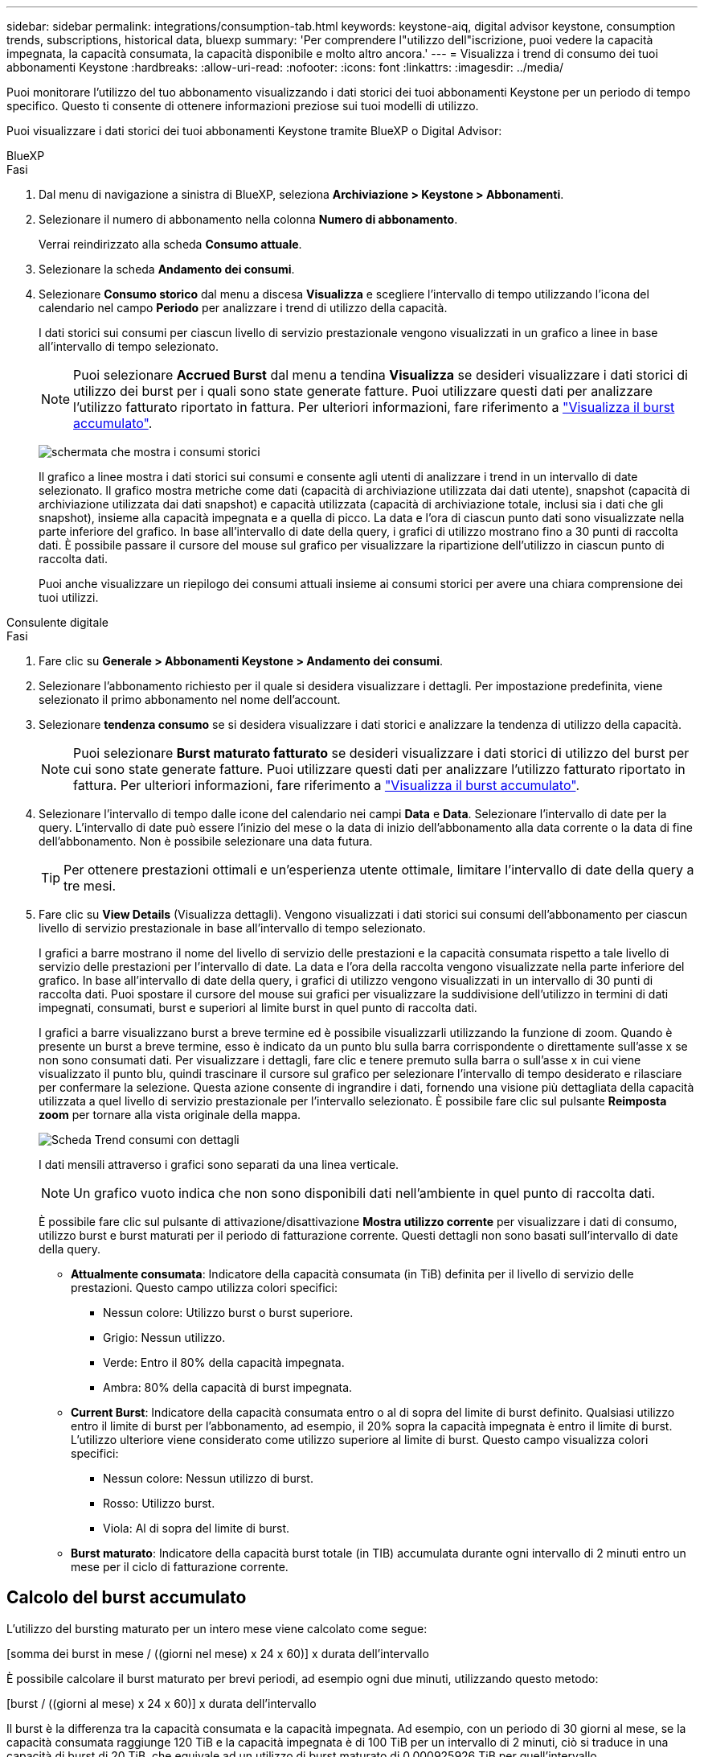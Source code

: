 ---
sidebar: sidebar 
permalink: integrations/consumption-tab.html 
keywords: keystone-aiq, digital advisor keystone, consumption trends, subscriptions, historical data, bluexp 
summary: 'Per comprendere l"utilizzo dell"iscrizione, puoi vedere la capacità impegnata, la capacità consumata, la capacità disponibile e molto altro ancora.' 
---
= Visualizza i trend di consumo dei tuoi abbonamenti Keystone
:hardbreaks:
:allow-uri-read: 
:nofooter: 
:icons: font
:linkattrs: 
:imagesdir: ../media/


[role="lead"]
Puoi monitorare l'utilizzo del tuo abbonamento visualizzando i dati storici dei tuoi abbonamenti Keystone per un periodo di tempo specifico. Questo ti consente di ottenere informazioni preziose sui tuoi modelli di utilizzo.

Puoi visualizzare i dati storici dei tuoi abbonamenti Keystone tramite BlueXP o Digital Advisor:

[role="tabbed-block"]
====
.BlueXP
--
.Fasi
. Dal menu di navigazione a sinistra di BlueXP, seleziona *Archiviazione > Keystone > Abbonamenti*.
. Selezionare il numero di abbonamento nella colonna *Numero di abbonamento*.
+
Verrai reindirizzato alla scheda *Consumo attuale*.

. Selezionare la scheda *Andamento dei consumi*.
. Selezionare *Consumo storico* dal menu a discesa *Visualizza* e scegliere l'intervallo di tempo utilizzando l'icona del calendario nel campo *Periodo* per analizzare i trend di utilizzo della capacità.
+
I dati storici sui consumi per ciascun livello di servizio prestazionale vengono visualizzati in un grafico a linee in base all'intervallo di tempo selezionato.

+

NOTE: Puoi selezionare *Accrued Burst* dal menu a tendina *Visualizza* se desideri visualizzare i dati storici di utilizzo dei burst per i quali sono state generate fatture. Puoi utilizzare questi dati per analizzare l'utilizzo fatturato riportato in fattura. Per ulteriori informazioni, fare riferimento a link:../integrations/consumption-tab.html#view-accrued-burst["Visualizza il burst accumulato"].

+
image:bxp-consumption-trend.png["schermata che mostra i consumi storici"]

+
Il grafico a linee mostra i dati storici sui consumi e consente agli utenti di analizzare i trend in un intervallo di date selezionato. Il grafico mostra metriche come dati (capacità di archiviazione utilizzata dai dati utente), snapshot (capacità di archiviazione utilizzata dai dati snapshot) e capacità utilizzata (capacità di archiviazione totale, inclusi sia i dati che gli snapshot), insieme alla capacità impegnata e a quella di picco. La data e l'ora di ciascun punto dati sono visualizzate nella parte inferiore del grafico. In base all'intervallo di date della query, i grafici di utilizzo mostrano fino a 30 punti di raccolta dati. È possibile passare il cursore del mouse sul grafico per visualizzare la ripartizione dell'utilizzo in ciascun punto di raccolta dati.

+
Puoi anche visualizzare un riepilogo dei consumi attuali insieme ai consumi storici per avere una chiara comprensione dei tuoi utilizzi.



--
.Consulente digitale
--
.Fasi
. Fare clic su *Generale > Abbonamenti Keystone > Andamento dei consumi*.
. Selezionare l'abbonamento richiesto per il quale si desidera visualizzare i dettagli. Per impostazione predefinita, viene selezionato il primo abbonamento nel nome dell'account.
. Selezionare *tendenza consumo* se si desidera visualizzare i dati storici e analizzare la tendenza di utilizzo della capacità.
+

NOTE: Puoi selezionare *Burst maturato fatturato* se desideri visualizzare i dati storici di utilizzo del burst per cui sono state generate fatture. Puoi utilizzare questi dati per analizzare l'utilizzo fatturato riportato in fattura. Per ulteriori informazioni, fare riferimento a link:../integrations/consumption-tab.html#view-accrued-burst["Visualizza il burst accumulato"].

. Selezionare l'intervallo di tempo dalle icone del calendario nei campi *Data* e *Data*. Selezionare l'intervallo di date per la query. L'intervallo di date può essere l'inizio del mese o la data di inizio dell'abbonamento alla data corrente o la data di fine dell'abbonamento. Non è possibile selezionare una data futura.
+

TIP: Per ottenere prestazioni ottimali e un'esperienza utente ottimale, limitare l'intervallo di date della query a tre mesi.

. Fare clic su *View Details* (Visualizza dettagli). Vengono visualizzati i dati storici sui consumi dell'abbonamento per ciascun livello di servizio prestazionale in base all'intervallo di tempo selezionato.
+
I grafici a barre mostrano il nome del livello di servizio delle prestazioni e la capacità consumata rispetto a tale livello di servizio delle prestazioni per l'intervallo di date. La data e l'ora della raccolta vengono visualizzate nella parte inferiore del grafico. In base all'intervallo di date della query, i grafici di utilizzo vengono visualizzati in un intervallo di 30 punti di raccolta dati. Puoi spostare il cursore del mouse sui grafici per visualizzare la suddivisione dell'utilizzo in termini di dati impegnati, consumati, burst e superiori al limite burst in quel punto di raccolta dati.

+
I grafici a barre visualizzano burst a breve termine ed è possibile visualizzarli utilizzando la funzione di zoom. Quando è presente un burst a breve termine, esso è indicato da un punto blu sulla barra corrispondente o direttamente sull'asse x se non sono consumati dati. Per visualizzare i dettagli, fare clic e tenere premuto sulla barra o sull'asse x in cui viene visualizzato il punto blu, quindi trascinare il cursore sul grafico per selezionare l'intervallo di tempo desiderato e rilasciare per confermare la selezione. Questa azione consente di ingrandire i dati, fornendo una visione più dettagliata della capacità utilizzata a quel livello di servizio prestazionale per l'intervallo selezionato. È possibile fare clic sul pulsante *Reimposta zoom* per tornare alla vista originale della mappa.

+
image:aiq-ks-subtime-7.png["Scheda Trend consumi con dettagli"]

+
I dati mensili attraverso i grafici sono separati da una linea verticale.

+

NOTE: Un grafico vuoto indica che non sono disponibili dati nell'ambiente in quel punto di raccolta dati.

+
È possibile fare clic sul pulsante di attivazione/disattivazione *Mostra utilizzo corrente* per visualizzare i dati di consumo, utilizzo burst e burst maturati per il periodo di fatturazione corrente. Questi dettagli non sono basati sull'intervallo di date della query.

+
** *Attualmente consumata*: Indicatore della capacità consumata (in TiB) definita per il livello di servizio delle prestazioni. Questo campo utilizza colori specifici:
+
*** Nessun colore: Utilizzo burst o burst superiore.
*** Grigio: Nessun utilizzo.
*** Verde: Entro il 80% della capacità impegnata.
*** Ambra: 80% della capacità di burst impegnata.


** *Current Burst*: Indicatore della capacità consumata entro o al di sopra del limite di burst definito. Qualsiasi utilizzo entro il limite di burst per l'abbonamento, ad esempio, il 20% sopra la capacità impegnata è entro il limite di burst. L'utilizzo ulteriore viene considerato come utilizzo superiore al limite di burst. Questo campo visualizza colori specifici:
+
*** Nessun colore: Nessun utilizzo di burst.
*** Rosso: Utilizzo burst.
*** Viola: Al di sopra del limite di burst.


** *Burst maturato*: Indicatore della capacità burst totale (in TIB) accumulata durante ogni intervallo di 2 minuti entro un mese per il ciclo di fatturazione corrente.




--
====


== Calcolo del burst accumulato

L'utilizzo del bursting maturato per un intero mese viene calcolato come segue:

[somma dei burst in mese / ((giorni nel mese) x 24 x 60)] x durata dell'intervallo

È possibile calcolare il burst maturato per brevi periodi, ad esempio ogni due minuti, utilizzando questo metodo:

[burst / ((giorni al mese) x 24 x 60)] x durata dell'intervallo

Il burst è la differenza tra la capacità consumata e la capacità impegnata. Ad esempio, con un periodo di 30 giorni al mese, se la capacità consumata raggiunge 120 TiB e la capacità impegnata è di 100 TiB per un intervallo di 2 minuti, ciò si traduce in una capacità di burst di 20 TiB, che equivale ad un utilizzo di burst maturato di 0,000925926 TiB per quell'intervallo.



== Visualizza il burst accumulato

Puoi visualizzare l'utilizzo di dati burst accumulati tramite BlueXP o Digital Advisor. Se hai selezionato *Accrued Burst* dal menu a tendina *Visualizza* nella scheda *Andamento dei consumi* in BlueXP, o l'opzione *Accrued Burst fatturato* dalla scheda *Andamento dei consumi* in Digital Advisor, puoi visualizzare l'utilizzo di dati burst accumulati su base mensile o trimestrale, a seconda del periodo di fatturazione selezionato. Questi dati sono disponibili per gli ultimi 12 mesi che sono stati fatturati ed è possibile eseguire una query in base all'intervallo di date fino agli ultimi 30 mesi. I grafici a barre visualizzano i dati fatturati e, se l'utilizzo non è ancora stato fatturato, saranno contrassegnati come _Pending_ per quel periodo.


TIP: L'utilizzo burst maturato fatturato viene calcolato per periodo di fatturazione, in base alla capacità impegnata e consumata per un livello di servizio prestazionale.

Per un periodo di fatturazione trimestrale, se l'abbonamento inizia in una data diversa dal 1^o^ del mese, la fattura trimestrale coprirà il successivo periodo di 90 giorni. Ad esempio, se il tuo abbonamento inizia il 15 agosto, la fattura verrà generata per il periodo dal 15 agosto al 14 ottobre.

Se passi dalla fatturazione trimestrale a quella mensile, la fattura trimestrale coprirà comunque il periodo di 90 giorni, con due fatture generate nell'ultimo mese del trimestre: Una per il periodo di fatturazione trimestrale e l'altra per i giorni rimanenti del mese. Questa transizione consente al periodo di fatturazione mensile di iniziare il 1^o^ del mese successivo. Ad esempio, se l'abbonamento inizia il 15 ottobre, riceverai due fatture a gennaio, una per il periodo dal 15 ottobre al 14 gennaio e una per il periodo dal 15 al 31 gennaio, prima che il periodo di fatturazione mensile inizi il 1 febbraio.

image:accr-burst-2.png["utilizzo bursting maturato su base trimestrale"]

Questa funzionalità è disponibile in una modalità di sola anteprima. Contattare il proprio KSM per ulteriori informazioni su questa funzione.



== Visualizza l'utilizzo giornaliero dei dati burst maturati

È possibile visualizzare l'utilizzo giornaliero dei dati accumulati per un periodo di fatturazione mensile o trimestrale tramite BlueXP o Digital Advisor. In BlueXP, la tabella *Accrured Burst by Days* fornisce dati dettagliati, inclusi timestamp, capacità impegnata, consumata e capacità burst accumulata, se si seleziona *Accrured Burst* dal menu a discesa *Visualizza* nella scheda *Andamento dei consumi*.

image:bxp-accrued-burst-days.png["schermata che mostra la tabella dei burst accumulati per giorni"]

In Digital Advisor, quando fai clic sulla barra che visualizza i dati fatturati dall'opzione *Invoiced Accrued Burst*, sotto il grafico a barre viene visualizzata la sezione Billable Provisioned Capacity, che offre opzioni di visualizzazione sia tramite grafici che tramite tabelle. La visualizzazione predefinita del grafico visualizza l'utilizzo giornaliero dei dati burst maturati in un formato grafico a linee, che mostra le modifiche nell'utilizzo nel tempo.

image:invoiced-daily-accr-burst-1.png["schermata che mostra il grafico a barre"]

Un'immagine di esempio che mostra l'utilizzo giornaliero dei dati burst maturati in un grafico a linee:

image:invoiced-daily-accr-burst-date.png["schermata che mostra i dati di utilizzo burst in formato grafico a linee"]

È possibile passare a una vista tabella facendo clic sull'opzione *Tabella* nell'angolo superiore destro del grafico. La visualizzazione della tabella fornisce metriche dettagliate sull'utilizzo giornaliero, tra cui il livello di servizio delle prestazioni, la marca temporale, la capacità impegnata, la capacità consumata e la capacità fatturabile fornita. È inoltre possibile generare un rapporto di questi dettagli in formato CSV per uso e confronto futuri.



== Grafici di riferimento per la protezione avanzata dei dati per MetroCluster

Se hai sottoscritto il servizio aggiuntivo di protezione avanzata dei dati, puoi visualizzare la ripartizione dei dati di consumo per i siti partner di MetroCluster nella scheda *Andamento dei consumi* in Digital Advisor.

Per informazioni sul servizio add-on per la protezione avanzata dei dati, vedere link:../concepts/adp.html["Protezione avanzata dei dati"].

Se i cluster nel tuo ambiente di archiviazione ONTAP sono configurati in una configurazione MetroCluster, i dati di consumo del tuo abbonamento Keystone vengono suddivisi nello stesso grafico dei dati storici per visualizzare il consumo nei siti primari e mirror per i livelli di servizio delle prestazioni di base.


NOTE: I grafici a barre dei consumi sono suddivisi solo per i livelli di servizio di base delle prestazioni. Per il servizio aggiuntivo di protezione dati avanzata, ovvero il livello di servizio di prestazioni _Advanced Data-Protect_, questa demarcazione non è presente.

.Livello di servizio di prestazioni di protezione dei dati avanzata
Per il livello di servizio di prestazioni _Advanced Data-Protect_, il consumo totale è suddiviso tra i siti partner e l'utilizzo in ciascun sito partner viene riflesso e fatturato in un abbonamento separato: un abbonamento per il sito primario e un altro per il sito mirror. Questo è il motivo per cui, quando si seleziona il numero di abbonamento per il sito primario nella scheda *tendenza consumo*, i grafici di consumo per il servizio aggiunto di protezione dati avanzata visualizzano i dettagli di consumo discreti solo del sito primario. Poiché ogni sito di un partner in una configurazione MetroCluster agisce sia come origine che come mirroring, il consumo totale in ogni sito include i volumi di origine e mirror creati in tale sito.


TIP: La descrizione dei comandi accanto all'ID di rilevamento dell'abbonamento nella scheda *consumo corrente* consente di identificare l'abbonamento partner nella configurazione di MetroCluster.

.Livelli di servizio delle prestazioni di base
Per i livelli di servizio delle prestazioni di base, ogni volume viene addebitato in base a quanto previsto nei siti primario e mirror e, pertanto, lo stesso grafico a barre è suddiviso in base al consumo nei siti primario e mirror.

.Cosa puoi vedere per l'abbonamento primario
L'immagine seguente mostra i grafici per il livello di servizio con prestazioni _Extreme_ (livello di servizio con prestazioni di base) e un numero di abbonamento primario. Lo stesso grafico dei dati storici indica anche il consumo del sito mirror in una tonalità più chiara dello stesso codice colore utilizzato per il sito primario. La descrizione comandi al passaggio del mouse visualizza la suddivisione dei consumi (in TIB) per i siti primario e mirror, rispettivamente 22,24 TiB e 14,86 TiB.

image:mcc-chart-1.png["mcc primario"]

Per il livello di servizio delle prestazioni _Advanced Data-Protect_, i grafici appaiono in questo modo:

image:adp-src-1.png["base primaria mcc"]

.Cosa puoi vedere per l'abbonamento secondario (sito mirror)
Quando si controlla l'abbonamento secondario, è possibile vedere che il grafico a barre per il livello di servizio con prestazioni _Extreme_ (livello di servizio con prestazioni di base) nello stesso punto di raccolta dati del sito partner è invertito e la ripartizione del consumo nei siti primario e mirror è rispettivamente di 14,86 TiB e 22,24 TiB.

image:mcc-chart-mirror-1.png["mirror mcc"]

Per il livello di servizio delle prestazioni _Advanced Data-Protect_, il grafico appare in questo modo per lo stesso punto di raccolta del sito partner:

image:adp-mir-1.png["base mirror mcc"]

Per informazioni su come MetroCluster protegge i dati, consulta https://docs.netapp.com/us-en/ontap-metrocluster/manage/concept_understanding_mcc_data_protection_and_disaster_recovery.html["Comprensione della protezione dei dati e del disaster recovery di MetroCluster"^].
